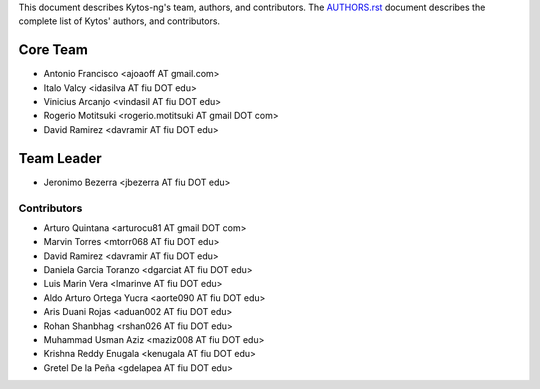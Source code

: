 This document describes Kytos-ng's team, authors, and contributors. The `AUTHORS.rst <../AUTHORS.rst>`_ document describes the complete list of Kytos' authors, and contributors.

Core Team
*********

- Antonio Francisco <ajoaoff AT gmail.com>
- Italo Valcy <idasilva AT fiu DOT edu>
- Vinicius Arcanjo <vindasil AT fiu DOT edu>
- Rogerio Motitsuki <rogerio.motitsuki AT gmail DOT com>
- David Ramirez <davramir AT fiu DOT edu>

Team Leader
***********

- Jeronimo Bezerra <jbezerra AT fiu DOT edu>

Contributors
============

- Arturo Quintana <arturocu81 AT gmail DOT com>
- Marvin Torres <mtorr068 AT fiu DOT edu>
- David Ramirez <davramir AT fiu DOT edu>
- Daniela Garcia Toranzo <dgarciat AT fiu DOT edu>
- Luis Marin Vera <lmarinve AT fiu DOT edu>
- Aldo Arturo Ortega Yucra <aorte090 AT fiu DOT edu>
- Aris Duani Rojas <aduan002 AT fiu DOT edu>
- Rohan Shanbhag <rshan026 AT fiu DOT edu>
- Muhammad Usman Aziz <maziz008 AT fiu DOT edu>
- Krishna Reddy Enugala <kenugala AT fiu DOT edu>
- Gretel De la Peña <gdelapea AT fiu DOT edu>
